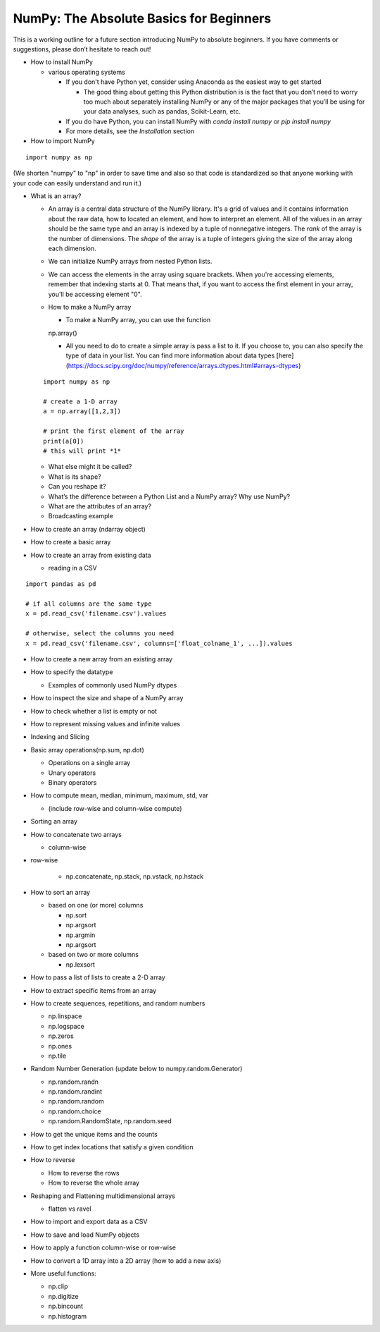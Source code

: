 **************
NumPy: The Absolute Basics for Beginners
**************

This is a working outline for a future section introducing NumPy to absolute beginners. If you have comments or suggestions, please don’t hesitate to reach out!



- How to install NumPy
  
  - various operating systems 

    - If you don't have Python yet, consider using Anaconda as the easiest way to get started

      - The good thing about getting this Python distribution is is the fact that you don’t need to worry too much about separately installing NumPy or any of the major packages that you’ll be using for your data analyses, such as pandas, Scikit-Learn, etc.
    
    - If you do have Python, you can install NumPy with `conda install numpy` or `pip install numpy`
    
    - For more details, see the `Installation` section

- How to import NumPy

::

  import numpy as np 

(We shorten "numpy" to "np" in order to save time and also so that code is standardized so that anyone working with your code can easily understand and run it.)

- What is an array?

  - An array is a central data structure of the NumPy library. It's a grid of values and it contains information about the raw data, how to located an element, and how to interpret an element. All of the values in an array should be the same type and an array is indexed by a tuple of nonnegative integers. The *rank* of the array is the number of dimensions. The *shape* of the array is a tuple of integers giving the size of the array along each dimension.

  - We can initialize NumPy arrays from nested Python lists. 

  - We can access the elements in the array using square brackets. When you're accessing elements, remember that indexing starts at 0. That means that, if you want to access the first element in your array, you'll be accessing element "0".

  - How to make a NumPy array

    - To make a NumPy array, you can use the function

    ::

    np.array()

    - All you need to do to create a simple array is pass a list to it. If you choose to, you can also specify the type of data in your list. You can find more information about data types [here](https://docs.scipy.org/doc/numpy/reference/arrays.dtypes.html#arrays-dtypes)

  ::

    import numpy as np

    # create a 1-D array
    a = np.array([1,2,3])

    # print the first element of the array
    print(a[0])
    # this will print *1*
  
  - What else might it be called?
  
  - What is its shape?

  - Can you reshape it?

  - What’s the difference between a Python List and a NumPy array? Why use NumPy?

  - What are the attributes of an array?

  - Broadcasting example

- How to create an array (ndarray object)
- How to create a basic array
- How to create an array from existing data

  - reading in a CSV

::

  import pandas as pd

  # if all columns are the same type
  x = pd.read_csv('filename.csv').values

  # otherwise, select the columns you need
  x = pd.read_csv('filename.csv', columns=['float_colname_1', ...]).values

- How to create a new array from an existing array
- How to specify the datatype
  
  - Examples of commonly used NumPy dtypes

- How to inspect the size and shape of a NumPy array
- How to check whether a list is empty or not
- How to represent missing values and infinite values
- Indexing and Slicing
- Basic array operations(np.sum, np.dot)

  - Operations on a single array

  - Unary operators

  - Binary operators

- How to compute mean, median, minimum, maximum, std, var
  
  - (include row-wise and column-wise compute)

- Sorting an array

- How to concatenate two arrays
  
  - column-wise

- row-wise

    - np.concatenate, np.stack, np.vstack, np.hstack

- How to sort an array 
  
  - based on one (or more) columns
    
    - np.sort
    
    - np.argsort

    - np.argmin

    - np.argsort

  - based on two or more columns
    
    - np.lexsort

- How to pass a list of lists to create a 2-D array
- How to extract specific items from an array
- How to create sequences, repetitions, and random numbers

  - np.linspace
  
  - np.logspace
  
  - np.zeros

  - np.ones
  
  - np.tile

- Random Number Generation (update below to numpy.random.Generator)

  - np.random.randn
  
  - np.random.randint
  
  - np.random.random
  
  - np.random.choice
  
  - np.random.RandomState, np.random.seed

- How to get the unique items and the counts
- How to get index locations that satisfy a given condition 
- How to reverse
 
  - How to reverse the rows
 
  - How to reverse the whole array

- Reshaping and Flattening multidimensional arrays
  
  - flatten vs ravel

- How to import and export data as a CSV
- How to save and load NumPy objects
- How to apply a function column-wise or row-wise
- How to convert a 1D array into a 2D array (how to add a new axis)

- More useful functions:

  - np.clip
  
  - np.digitize
  
  - np.bincount
  
  - np.histogram
